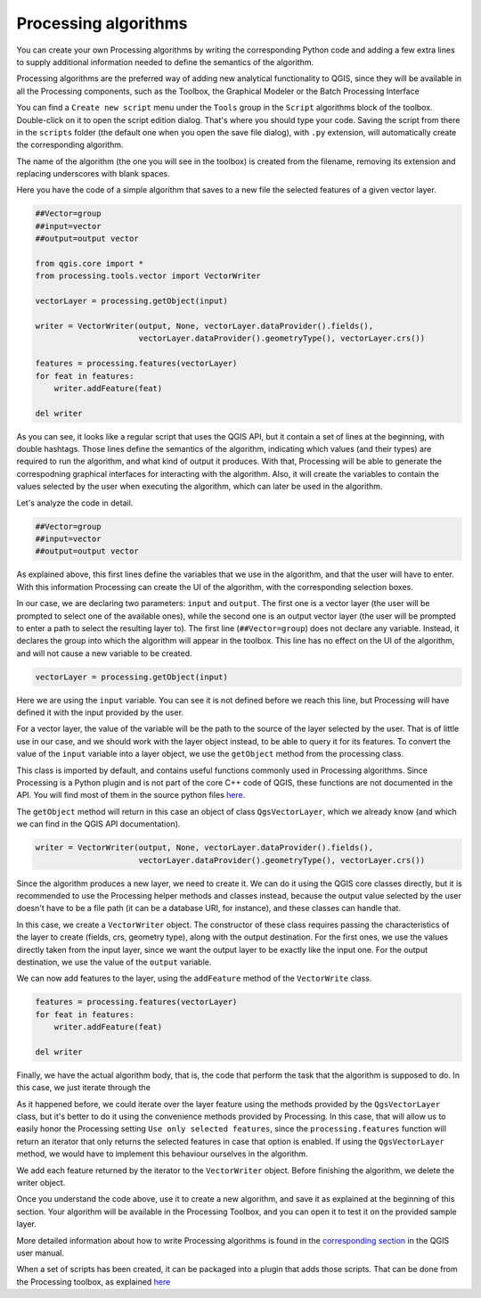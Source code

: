 Processing algorithms
=======================

You can create your own Processing algorithms by writing the corresponding Python code and
adding a few extra lines to supply additional information needed to define the
semantics of the algorithm.

Processing algorithms are the preferred way of adding new analytical functionality to QGIS, since they will be available in all the Processing components, such as the Toolbox, the Graphical Modeler or the Batch Processing Interface


You can find a ``Create new script`` menu under the ``Tools``
group in the ``Script`` algorithms block of the toolbox. Double-click on
it to open the script edition dialog. That's where you should type your code.
Saving the script from there in the ``scripts`` folder (the default one when
you open the save file dialog), with ``.py`` extension, will automatically
create the corresponding algorithm.

The name of the algorithm (the one you will see in the toolbox) is created from
the filename, removing its extension and replacing underscores with blank spaces.

Here you have the code of a simple algorithm that saves to a new file the selected features of a given vector layer. 

.. code-block:: python

  ##Vector=group
  ##input=vector
  ##output=output vector

  from qgis.core import *
  from processing.tools.vector import VectorWriter

  vectorLayer = processing.getObject(input)

  writer = VectorWriter(output, None, vectorLayer.dataProvider().fields(),
                        vectorLayer.dataProvider().geometryType(), vectorLayer.crs())

  features = processing.features(vectorLayer)
  for feat in features:
      writer.addFeature(feat)

  del writer


As you can see, it looks like a regular script that uses the QGIS API, but it contain a set of lines at the beginning, with double hashtags. Those lines define the semantics of the algorithm, indicating which values (and their types) are required to run the algorithm, and what kind of output it produces. With that, Processing will be able to generate the correspodning graphical interfaces for interacting with the algorithm. Also, it will create the variables to contain the values selected by the user when executing the algorithm, which can later be used in the algorithm.

Let's analyze the code in detail.

.. code-block:: python

  ##Vector=group
  ##input=vector
  ##output=output vector

As explained above, this first lines define the variables that we use in the algorithm, and that the user will have to enter. With this information Processing can create the UI of the algorithm, with the corresponding selection boxes. 

In our case, we are declaring two parameters: ``input`` and ``output``. The first one is a vector layer (the user will be prompted to select one of the available ones), while the second one is an output vector layer (the user will be prompted to enter a path to select the resulting layer to). The first line (``##Vector=group``) does not declare any variable. Instead, it declares the group into which the algorithm will appear in the toolbox. This line has no effect on the UI of the algorithm, and will not cause a new variable to be created.

.. code-block:: python

  vectorLayer = processing.getObject(input)

Here we are using the ``input`` variable. You can see it is not defined before we reach this line, but Processing will have defined it with the input provided by the user.

For a vector layer, the value of the variable will be the path to the source of the layer selected by the user. That is of little use in our case, and we should work with the layer object instead, to be able to query it for its features. To convert the value of the ``input`` variable into a layer object, we use the ``getObject`` method from the processing class.

This class is imported by default, and contains useful functions commonly used in Processing algorithms. Since Processing is a Python plugin and is not part of the core C++ code of QGIS, these functions are not documented in the API. You will find most of them in the source python files `here <https://github.com/qgis/QGIS/tree/release-2_18/python/plugins/processing/tools>`_.

The ``getObject`` method will return in this case an object of class ``QgsVectorLayer``, which we already know (and which we can find in the QGIS API documentation).


.. code-block:: python

  writer = VectorWriter(output, None, vectorLayer.dataProvider().fields(),
                        vectorLayer.dataProvider().geometryType(), vectorLayer.crs())

Since the algorithm produces a new layer, we need to create it. We can do it using the QGIS core classes directly, but it is recommended to use the Processing helper methods and classes instead, because the output value selected by the user doesn't have to be a file path (it can be a database URI, for instance), and these classes can handle that.

In this case, we create a ``VectorWriter`` object. The constructor of these class requires passing the characteristics of the layer to create (fields, crs, geometry type), along with the output destination. For the first ones, we use the values directly taken from the input layer, since we want the output layer to be exactly like the input one. For the output destination, we use the value of the ``output`` variable.

We can now add features to the layer, using the ``addFeature`` method of the ``VectorWrite`` class.

.. code-block:: python

  features = processing.features(vectorLayer)
  for feat in features:
      writer.addFeature(feat)

  del writer

Finally, we have the actual algorithm body, that is, the code that perform the task that the algorithm is supposed to do. In this case, we just iterate through the 

As it happened before, we could iterate over the layer feature using the methods provided by the ``QgsVectorLayer`` class, but it's better to do it using the convenience methods provided by Processing. In this case, that will allow us to easily honor the Processing setting ``Use only selected features``, since the ``processing.features`` function will return an iterator that only returns the selected features in case that option is enabled. If using the ``QgsVectorLayer`` method, we would have to implement this behaviour ourselves in the algorithm.

We add each feature returned by the iterator to the ``VectorWriter`` object. Before finishing the algorithm, we delete the writer object.


Once you understand the code above, use it to create a new algorithm, and save it as explained at the beginning of this section. Your algorithm will be available in the Processing Toolbox, and you can open it to test it on the provided sample layer.

More detailed information about how to write Processing algorithms is found in the `corresponding section <https://docs.qgis.org/2.18/en/docs/user_manual/processing/scripts.html>`_ in the QGIS user manual.

When a set of scripts has been created, it can be packaged into a plugin that adds those scripts. That can be done from the Processing toolbox, as explained `here <https://docs.qgis.org/2.18/en/docs/pyqgis_developer_cookbook/processing.html#id2>`_

